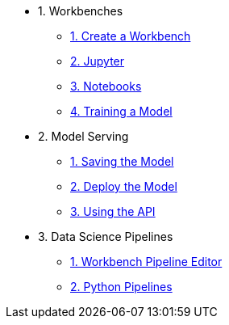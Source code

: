* 1. Workbenches
** xref:creating-a-workbench.adoc[1. Create a Workbench]
** xref:importing-files-into-jupyter.adoc[2. Jupyter]
** xref:running-code-in-a-notebook.adoc[3. Notebooks]
** xref:training-a-data-model.adoc[4. Training a Model]

* 2. Model Serving
** xref:preparing-a-data-model-for-deployment.adoc[1. Saving the Model]
** xref:deploying-a-data-model.adoc[2. Deploy the Model]
** xref:testing-the-model-api.adoc[3. Using the API]

* 3. Data Science Pipelines
// ** xref:enabling-data-science-pipelines.adoc[1. Enable Pipelines]
** xref:automating-workflows-with-pipelines.adoc[1. Workbench Pipeline Editor]
** xref:running-a-pipeline-generated-from-python-code.adoc[2. Python Pipelines]
